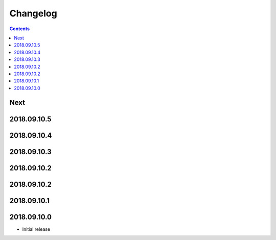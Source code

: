 Changelog
=========

.. contents::

Next
----

2018.09.10.5
------------

2018.09.10.4
------------

2018.09.10.3
------------

2018.09.10.2
------------

2018.09.10.2
------------

2018.09.10.1
------------

2018.09.10.0
------------

- Initial release